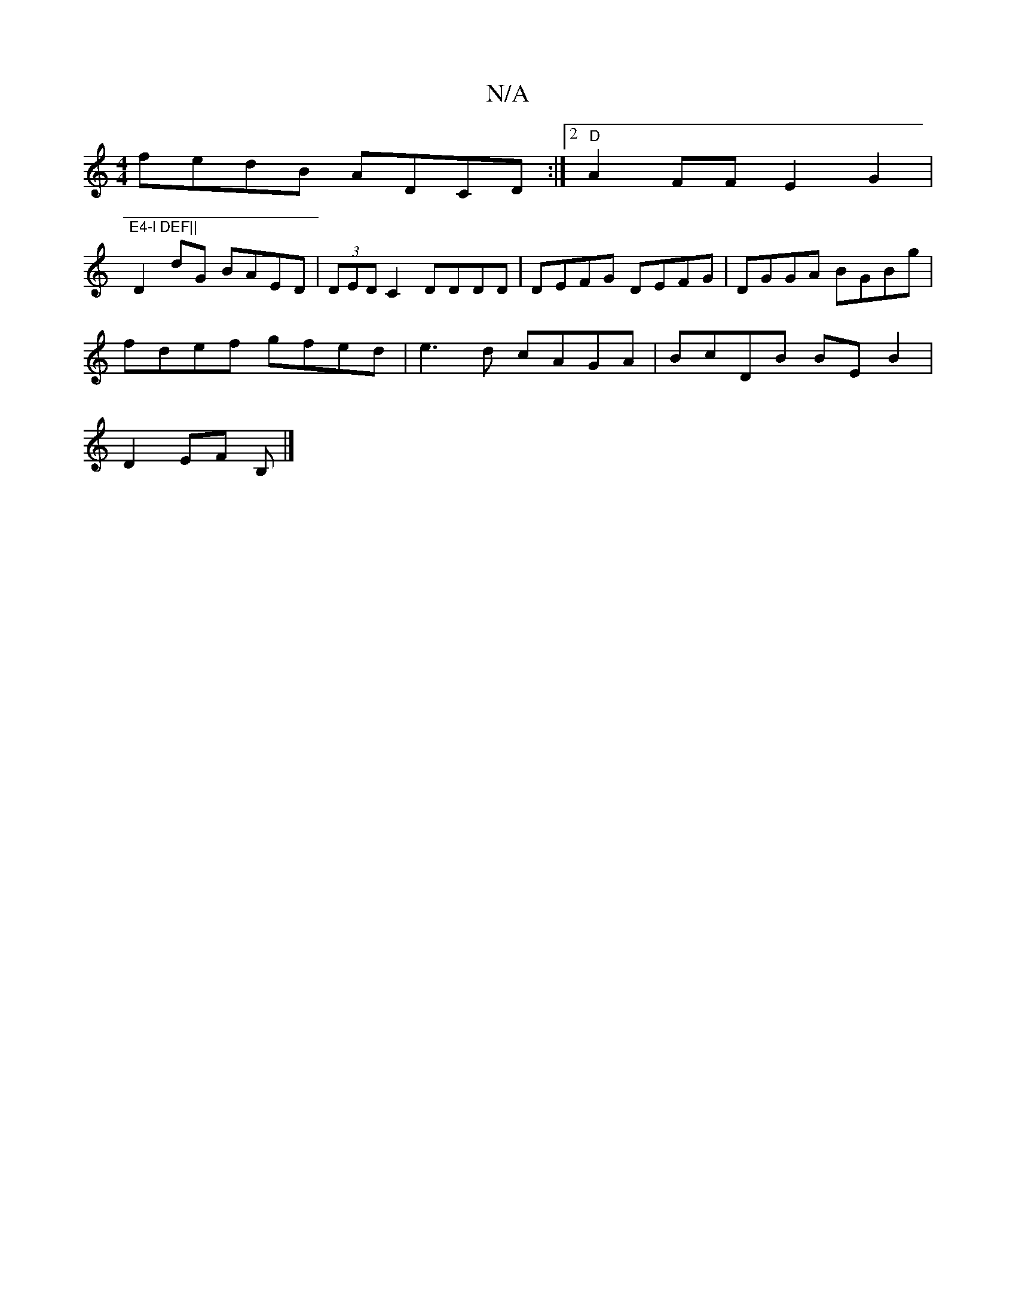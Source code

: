 X:1
T:N/A
M:4/4
R:N/A
K:Cmajor
}fedB ADCD:|2 "D" A2FF E2G2|"E4-l DEF||
D2dG BAED|(3DED C2 DDDD | DEFG DEFG | DGGA BGBg |
fdef gfed | e3 d cAGA | BcDB BEB2 |
D2 EF B, |]

(3c Bc | cAFD cdea |Lc'2a ged | ~g2f (3efe dd | ceea gaag |
E
